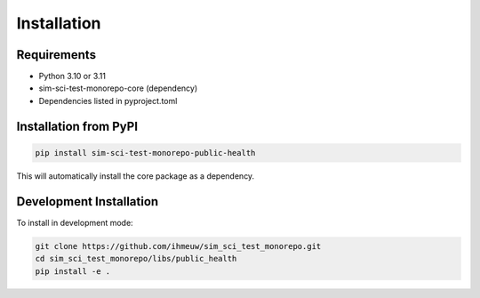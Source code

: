 ============
Installation
============

Requirements
============

* Python 3.10 or 3.11
* sim-sci-test-monorepo-core (dependency)
* Dependencies listed in pyproject.toml

Installation from PyPI
======================

.. code-block:: bash

   pip install sim-sci-test-monorepo-public-health

This will automatically install the core package as a dependency.

Development Installation
========================

To install in development mode:

.. code-block:: bash

   git clone https://github.com/ihmeuw/sim_sci_test_monorepo.git
   cd sim_sci_test_monorepo/libs/public_health
   pip install -e .